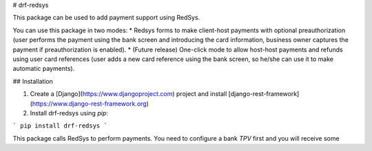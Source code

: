 # drf-redsys


This package can be used to add payment support using RedSys.

You can use this package in two modes:
* Redsys forms to make client-host payments with optional preauthorization
(user performs the payment using the bank screen and introducing the card information,
business owner captures the payment if preauthorization is enabled).
* (Future release) One-click mode to allow host-host payments and refunds
using user card references (user adds a new card reference using the bank screen,
so he/she can use it to make automatic payments).


## Installation

1. Create a [Django](https://www.djangoproject.com) project and install [django-rest-framework](https://www.django-rest-framework.org)

2. Install drf-redsys using `pip`:

```
pip install drf-redsys
```




This package calls RedSys to perform payments. You need to configure a bank `TPV` first and you will receive some 